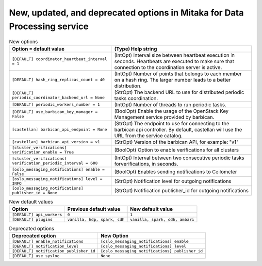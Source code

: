 New, updated, and deprecated options in Mitaka for Data Processing service
~~~~~~~~~~~~~~~~~~~~~~~~~~~~~~~~~~~~~~~~~~~~~~~~~~~~~~~~~~~~~~~~~~~~~~~~~~

..
  Warning: Do not edit this file. It is automatically generated and your
  changes will be overwritten. The tool to do so lives in the
  openstack-doc-tools repository.

.. list-table:: New options
   :header-rows: 1
   :class: config-ref-table

   * - Option = default value
     - (Type) Help string
   * - ``[DEFAULT] coordinator_heartbeat_interval = 1``
     - (IntOpt) Interval size between heartbeat execution in seconds. Heartbeats are executed to make sure that connection to the coordination server is active.
   * - ``[DEFAULT] hash_ring_replicas_count = 40``
     - (IntOpt) Number of points that belongs to each member on a hash ring. The larger number leads to a better distribution.
   * - ``[DEFAULT] periodic_coordinator_backend_url = None``
     - (StrOpt) The backend URL to use for distributed periodic tasks coordination.
   * - ``[DEFAULT] periodic_workers_number = 1``
     - (IntOpt) Number of threads to run periodic tasks.
   * - ``[DEFAULT] use_barbican_key_manager = False``
     - (BoolOpt) Enable the usage of the OpenStack Key Management service provided by barbican.
   * - ``[castellan] barbican_api_endpoint = None``
     - (StrOpt) The endpoint to use for connecting to the barbican api controller. By default, castellan will use the URL from the service catalog.
   * - ``[castellan] barbican_api_version = v1``
     - (StrOpt) Version of the barbican API, for example: "v1"
   * - ``[cluster_verifications] verification_enable = True``
     - (BoolOpt) Option to enable verifications for all clusters
   * - ``[cluster_verifications] verification_periodic_interval = 600``
     - (IntOpt) Interval between two consecutive periodic tasks forverifications, in seconds.
   * - ``[oslo_messaging_notifications] enable = False``
     - (BoolOpt) Enables sending notifications to Ceilometer
   * - ``[oslo_messaging_notifications] level = INFO``
     - (StrOpt) Notification level for outgoing notifications
   * - ``[oslo_messaging_notifications] publisher_id = None``
     - (StrOpt) Notification publisher_id for outgoing notifications

.. list-table:: New default values
   :header-rows: 1
   :class: config-ref-table

   * - Option
     - Previous default value
     - New default value
   * - ``[DEFAULT] api_workers``
     - ``0``
     - ``1``
   * - ``[DEFAULT] plugins``
     - ``vanilla, hdp, spark, cdh``
     - ``vanilla, spark, cdh, ambari``

.. list-table:: Deprecated options
   :header-rows: 1
   :class: config-ref-table

   * - Deprecated option
     - New Option
   * - ``[DEFAULT] enable_notifications``
     - ``[oslo_messaging_notifications] enable``
   * - ``[DEFAULT] notification_level``
     - ``[oslo_messaging_notifications] level``
   * - ``[DEFAULT] notification_publisher_id``
     - ``[oslo_messaging_notifications] publisher_id``
   * - ``[DEFAULT] use_syslog``
     - ``None``

